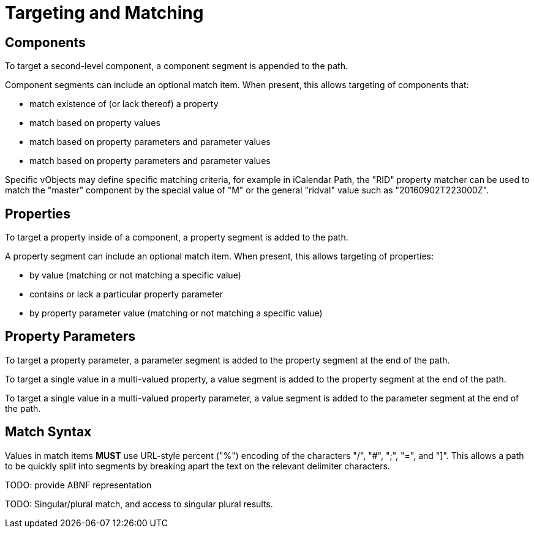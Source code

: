 = Targeting and Matching

== Components

To target a second-level component, a component segment is appended to
the path.

Component segments can include an optional match item.  When present,
this allows targeting of components that:

* match existence of (or lack thereof) a property
* match based on property values
* match based on property parameters and parameter values
* match based on property parameters and parameter values

Specific vObjects may define specific matching criteria, for example
in iCalendar Path, the "RID" property matcher can be used to match the
"master" component by the special value of "M" or the general "ridval"
value such as "20160902T223000Z".


== Properties

To target a property inside of a component, a property segment is added
to the path.

A property segment can include an optional match item. When present,
this allows targeting of properties:

* by value (matching or not matching a specific value)
* contains or lack a particular property parameter
* by property parameter value (matching or not matching a specific value)


== Property Parameters

To target a property parameter, a parameter segment is added to the
property segment at the end of the path.

To target a single value in a multi-valued property, a value segment
is added to the property segment at the end of the path.

To target a single value in a multi-valued property parameter, a value
segment is added to the parameter segment at the end of the path.


== Match Syntax

Values in match items **MUST** use URL-style percent ("%") encoding of
the characters "/", "#", ";", "=", and "]".  This allows a path to be
quickly split into segments by breaking apart the text on the relevant
delimiter characters.

TODO: provide ABNF representation

TODO: Singular/plural match, and access to singular plural results.

